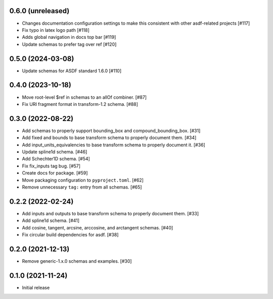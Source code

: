 0.6.0 (unreleased)
------------------

- Changes documentation configuration settings to make this consistent with other asdf-related projects [#117]
- Fix typo in latex logo path [#118]
- Adds global navigation in docs top bar [#119]
- Update schemas to prefer tag over ref [#120]

0.5.0 (2024-03-08)
------------------

- Update schemas for ASDF standard 1.6.0 [#110]

0.4.0 (2023-10-18)
------------------

- Move root-level $ref in schemas to an allOf combiner. [#87]
- Fix URI fragment format in transform-1.2 schema. [#88]

0.3.0 (2022-08-22)
------------------

- Add schemas to properly support bounding_box and compound_bounding_box. [#31]
- Add fixed and bounds to base transform schema to properly document them. [#34]
- Add input_units_equivalencies to base transform schema to properly document it. [#36]
- Update spline1d schema. [#46]
- Add Schechter1D schema. [#54]
- Fix fix_inputs tag bug. [#57]
- Create docs for package. [#59]
- Move packaging configuration to ``pyproject.toml``. [#62]
- Remove unnecessary ``tag:`` entry from all schemas. [#65]

0.2.2 (2022-02-24)
------------------

- Add inputs and outputs to base transform schema to properly document them. [#33]
- Add spline1d schema. [#41]
- Add cosine, tangent, arcsine, arccosine, and arctangent schemas. [#40]
- Fix circular build dependencies for asdf. [#38]

0.2.0 (2021-12-13)
------------------

- Remove generic-1.x.0 schemas and examples. [#30]

0.1.0 (2021-11-24)
------------------

- Initial release

